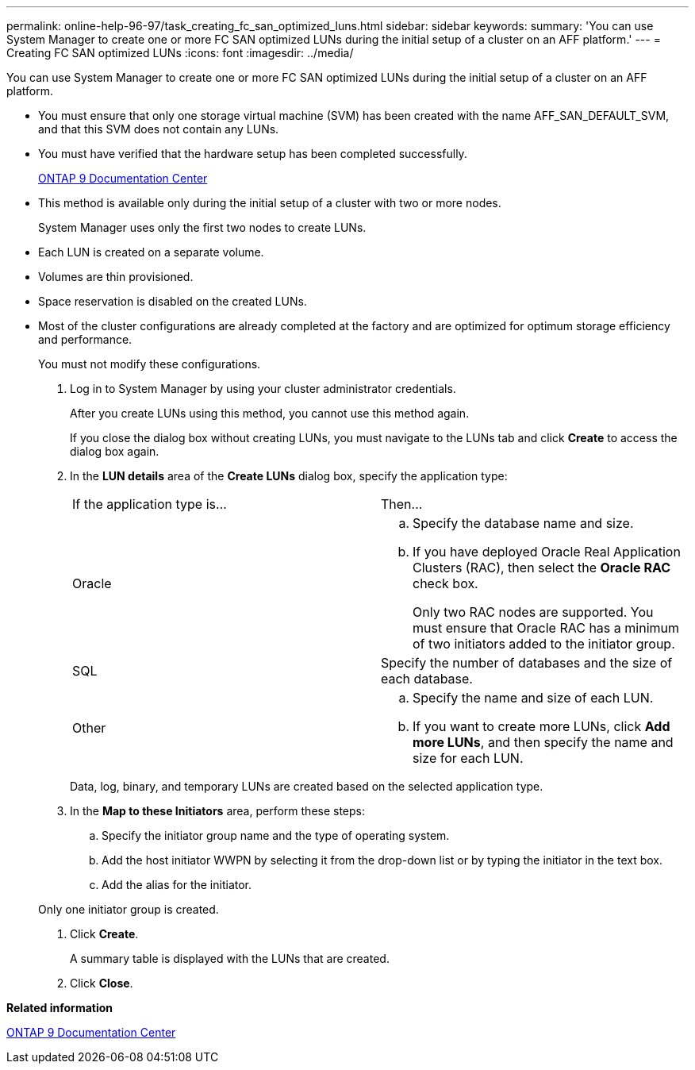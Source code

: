 ---
permalink: online-help-96-97/task_creating_fc_san_optimized_luns.html
sidebar: sidebar
keywords: 
summary: 'You can use System Manager to create one or more FC SAN optimized LUNs during the initial setup of a cluster on an AFF platform.'
---
= Creating FC SAN optimized LUNs
:icons: font
:imagesdir: ../media/

[.lead]
You can use System Manager to create one or more FC SAN optimized LUNs during the initial setup of a cluster on an AFF platform.

* You must ensure that only one storage virtual machine (SVM) has been created with the name AFF_SAN_DEFAULT_SVM, and that this SVM does not contain any LUNs.
* You must have verified that the hardware setup has been completed successfully.
+
https://docs.netapp.com/ontap-9/index.jsp[ONTAP 9 Documentation Center]

* This method is available only during the initial setup of a cluster with two or more nodes.
+
System Manager uses only the first two nodes to create LUNs.

* Each LUN is created on a separate volume.
* Volumes are thin provisioned.
* Space reservation is disabled on the created LUNs.
* Most of the cluster configurations are already completed at the factory and are optimized for optimum storage efficiency and performance.
+
You must not modify these configurations.

. Log in to System Manager by using your cluster administrator credentials.
+
After you create LUNs using this method, you cannot use this method again.
+
If you close the dialog box without creating LUNs, you must navigate to the LUNs tab and click *Create* to access the dialog box again.

. In the *LUN details* area of the *Create LUNs* dialog box, specify the application type:
+
|===
| If the application type is...| Then...
a|
Oracle
a|

 .. Specify the database name and size.
 .. If you have deployed Oracle Real Application Clusters (RAC), then select the *Oracle RAC* check box.
+
Only two RAC nodes are supported. You must ensure that Oracle RAC has a minimum of two initiators added to the initiator group.

a|
SQL
a|
Specify the number of databases and the size of each database.
a|
Other
a|

 .. Specify the name and size of each LUN.
 .. If you want to create more LUNs, click *Add more LUNs*, and then specify the name and size for each LUN.

+
|===
Data, log, binary, and temporary LUNs are created based on the selected application type.

. In the *Map to these Initiators* area, perform these steps:
 .. Specify the initiator group name and the type of operating system.
 .. Add the host initiator WWPN by selecting it from the drop-down list or by typing the initiator in the text box.
 .. Add the alias for the initiator.

+
Only one initiator group is created.
. Click *Create*.
+
A summary table is displayed with the LUNs that are created.

. Click *Close*.

*Related information*

https://docs.netapp.com/ontap-9/index.jsp[ONTAP 9 Documentation Center]
